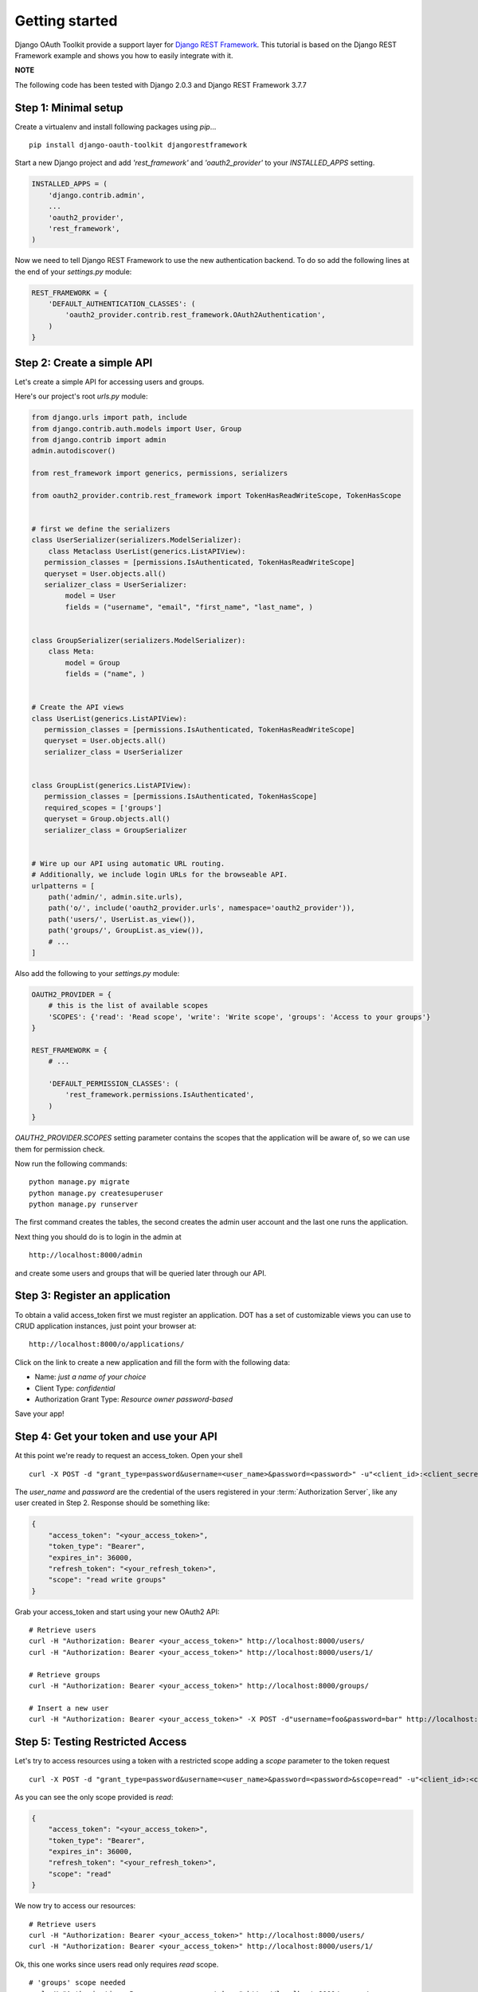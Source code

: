 Getting started
===============

Django OAuth Toolkit provide a support layer for `Django REST Framework <http://django-rest-framework.org/>`_.
This tutorial is based on the Django REST Framework example and shows you how to easily integrate with it.

**NOTE**

The following code has been tested with Django 2.0.3 and Django REST Framework 3.7.7

Step 1: Minimal setup
---------------------

Create a virtualenv and install following packages using `pip`...

::

    pip install django-oauth-toolkit djangorestframework

Start a new Django project and add `'rest_framework'` and `'oauth2_provider'` to your `INSTALLED_APPS` setting.

.. code-block:: python

    INSTALLED_APPS = (
        'django.contrib.admin',
        ...
        'oauth2_provider',
        'rest_framework',
    )

Now we need to tell Django REST Framework to use the new authentication backend.
To do so add the following lines at the end of your `settings.py` module:

.. code-block:: python

    REST_FRAMEWORK = {
        'DEFAULT_AUTHENTICATION_CLASSES': (
            'oauth2_provider.contrib.rest_framework.OAuth2Authentication',
        )
    }

Step 2: Create a simple API
---------------------------

Let's create a simple API for accessing users and groups.

Here's our project's root `urls.py` module:

.. code-block:: python

    from django.urls import path, include
    from django.contrib.auth.models import User, Group
    from django.contrib import admin
    admin.autodiscover()

    from rest_framework import generics, permissions, serializers

    from oauth2_provider.contrib.rest_framework import TokenHasReadWriteScope, TokenHasScope


    # first we define the serializers
    class UserSerializer(serializers.ModelSerializer):
        class Metaclass UserList(generics.ListAPIView):                                                                                                                                                                           
       permission_classes = [permissions.IsAuthenticated, TokenHasReadWriteScope]                                                                                                                                  
       queryset = User.objects.all()                                                                                                                                                                               
       serializer_class = UserSerializer:
            model = User
            fields = ("username", "email", "first_name", "last_name", )


    class GroupSerializer(serializers.ModelSerializer):
        class Meta:
            model = Group
            fields = ("name", )


    # Create the API views
    class UserList(generics.ListAPIView):
       permission_classes = [permissions.IsAuthenticated, TokenHasReadWriteScope]
       queryset = User.objects.all()
       serializer_class = UserSerializer


    class GroupList(generics.ListAPIView):
       permission_classes = [permissions.IsAuthenticated, TokenHasScope]
       required_scopes = ['groups']
       queryset = Group.objects.all()
       serializer_class = GroupSerializer

    
    # Wire up our API using automatic URL routing.
    # Additionally, we include login URLs for the browseable API.
    urlpatterns = [
        path('admin/', admin.site.urls),
        path('o/', include('oauth2_provider.urls', namespace='oauth2_provider')),
        path('users/', UserList.as_view()),
        path('groups/', GroupList.as_view()),
        # ...
    ]

Also add the following to your `settings.py` module:

.. code-block:: python

    OAUTH2_PROVIDER = {
        # this is the list of available scopes
        'SCOPES': {'read': 'Read scope', 'write': 'Write scope', 'groups': 'Access to your groups'}
    }

    REST_FRAMEWORK = {
        # ...

        'DEFAULT_PERMISSION_CLASSES': (
            'rest_framework.permissions.IsAuthenticated',
        )
    }

`OAUTH2_PROVIDER.SCOPES` setting parameter contains the scopes that the application will be aware of,
so we can use them for permission check.

Now run the following commands:

::

    python manage.py migrate
    python manage.py createsuperuser
    python manage.py runserver

The first command creates the tables, the second creates the admin user account and the last one
runs the application.

Next thing you should do is to login in the admin at

::

    http://localhost:8000/admin

and create some users and groups that will be queried later through our API.


Step 3: Register an application
-------------------------------

To obtain a valid access_token first we must register an application. DOT has a set of customizable
views you can use to CRUD application instances, just point your browser at:

::

    http://localhost:8000/o/applications/

Click on the link to create a new application and fill the form with the following data:

* Name: *just a name of your choice*
* Client Type: *confidential*
* Authorization Grant Type: *Resource owner password-based*

Save your app!

Step 4: Get your token and use your API
---------------------------------------

At this point we're ready to request an access_token. Open your shell

::

    curl -X POST -d "grant_type=password&username=<user_name>&password=<password>" -u"<client_id>:<client_secret>" http://localhost:8000/o/token/

The *user_name* and *password* are the credential of the users registered in your :term:`Authorization Server`, like any user created in Step 2.
Response should be something like:

.. code-block:: javascript

    {
        "access_token": "<your_access_token>",
        "token_type": "Bearer",
        "expires_in": 36000,
        "refresh_token": "<your_refresh_token>",
        "scope": "read write groups"
    }

Grab your access_token and start using your new OAuth2 API:

::

    # Retrieve users
    curl -H "Authorization: Bearer <your_access_token>" http://localhost:8000/users/
    curl -H "Authorization: Bearer <your_access_token>" http://localhost:8000/users/1/

    # Retrieve groups
    curl -H "Authorization: Bearer <your_access_token>" http://localhost:8000/groups/

    # Insert a new user
    curl -H "Authorization: Bearer <your_access_token>" -X POST -d"username=foo&password=bar" http://localhost:8000/users/

Step 5: Testing Restricted Access
---------------------------------

Let's try to access resources using a token with a restricted scope adding a `scope` parameter to the token request

::

    curl -X POST -d "grant_type=password&username=<user_name>&password=<password>&scope=read" -u"<client_id>:<client_secret>" http://localhost:8000/o/token/

As you can see the only scope provided is `read`:

.. code-block:: javascript

    {
        "access_token": "<your_access_token>",
        "token_type": "Bearer",
        "expires_in": 36000,
        "refresh_token": "<your_refresh_token>",
        "scope": "read"
    }

We now try to access our resources:

::

    # Retrieve users
    curl -H "Authorization: Bearer <your_access_token>" http://localhost:8000/users/
    curl -H "Authorization: Bearer <your_access_token>" http://localhost:8000/users/1/

Ok, this one works since users read only requires `read` scope.

::

    # 'groups' scope needed
    curl -H "Authorization: Bearer <your_access_token>" http://localhost:8000/groups/

    # 'write' scope needed
    curl -H "Authorization: Bearer <your_access_token>" -X POST -d"username=foo&password=bar" http://localhost:8000/users/

You'll get a `"You do not have permission to perform this action"` error because your access_token does not provide the
required scopes `groups` and `write`.
